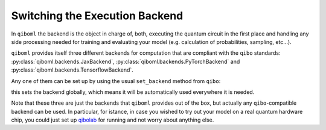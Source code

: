 Switching the Execution Backend
-------------------------------

In ``qiboml`` the backend is the object in charge of, both, executing the quantum circuit in the first place and handling any side processing needed for training and evaluating your model (e.g. calculation of probabilities, sampling, etc...).

``qiboml`` provides itself three different backends for computation that are compliant with the ``qibo`` standards: :py:class:`qiboml.backends.JaxBackend`, :py:class:`qiboml.backends.PyTorchBackend` and :py:class:`qiboml.backends.TensorflowBackend`.

Any one of them can be set up by using the usual ``set_backend`` method from ``qibo``:

.. testcode::

   from qibo import set_backend

   # set jax
   set_backend("qiboml", platform="jax")
   # set torch
   set_backend("qiboml", platform="pytorch")
   # set tensorflow
   set_backend("qiboml", platform="tensorflow")

this sets the backend globally, which means it will be automatically used everywhere it is needed.

Note that these three are just the backends that ``qiboml`` provides out of the box, but actually any ``qibo``-compatible backend can be used. In particular, for istance, in case you wished to try out your model on a real quantum hardware chip, you could just set up `qibolab <https://qibo.science/qibolab/stable/>`_ for running and not worry about anything else.

